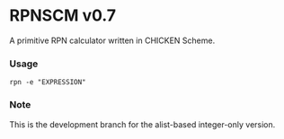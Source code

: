 * RPNSCM v0.7
A primitive RPN calculator written in CHICKEN Scheme.

*** Usage
#+BEGIN_EXAMPLE
rpn -e "EXPRESSION"
#+END_EXAMPLE

*** Note
    This is the development branch for the alist-based integer-only version.
